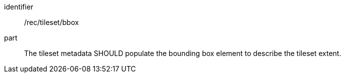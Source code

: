 [[rec_tileset_bbox.adoc]]
////
[width="90%",cols="2,6a"]
|===
^|*Recommendation {counter:rec-id}* |*/rec/tileset/bbox*
^|A | The tileset metadata SHOULD populate the bounding box element to describe the tileset extent.
|===
////

[recommendation]
====
[%metadata]
identifier:: /rec/tileset/bbox
part:: The tileset metadata SHOULD populate the bounding box element to describe the tileset extent.
====
